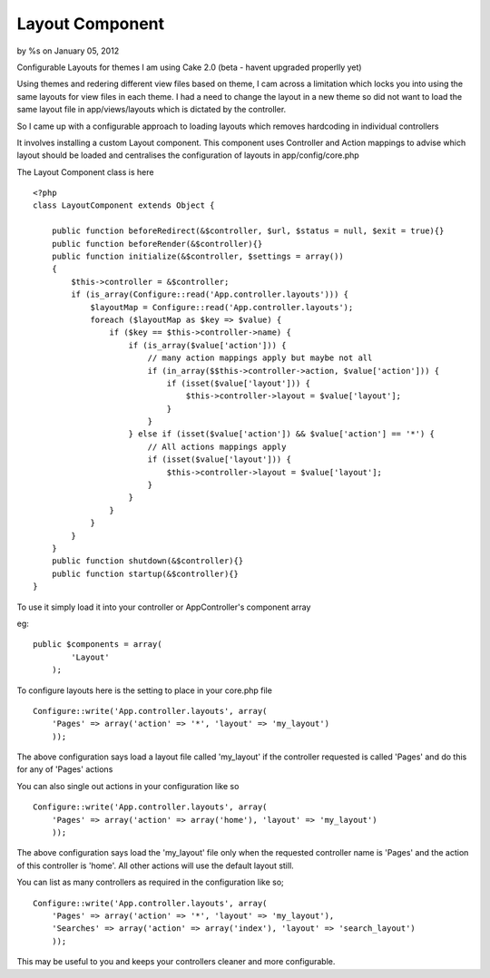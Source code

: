 Layout Component
================

by %s on January 05, 2012

Configurable Layouts for themes
I am using Cake 2.0 (beta - havent upgraded properlly yet)

Using themes and redering different view files based on theme, I cam
across a limitation which locks you into using the same layouts for
view files in each theme. I had a need to change the layout in a new
theme so did not want to load the same layout file in
app/views/layouts which is dictated by the controller.

So I came up with a configurable approach to loading layouts which
removes hardcoding in individual controllers

It involves installing a custom Layout component. This component uses
Controller and Action mappings to advise which layout should be loaded
and centralises the configuration of layouts in app/config/core.php

The Layout Component class is here

::

    
    <?php
    class LayoutComponent extends Object {
    
        public function beforeRedirect(&$controller, $url, $status = null, $exit = true){}
        public function beforeRender(&$controller){}
        public function initialize(&$controller, $settings = array())
        {
            $this->controller = &$controller;
            if (is_array(Configure::read('App.controller.layouts'))) {
                $layoutMap = Configure::read('App.controller.layouts');
                foreach ($layoutMap as $key => $value) {
                    if ($key == $this->controller->name) {
                        if (is_array($value['action'])) {
                            // many action mappings apply but maybe not all
                            if (in_array($$this->controller->action, $value['action'])) {
                                if (isset($value['layout'])) {
                                    $this->controller->layout = $value['layout'];
                                }
                            }
                        } else if (isset($value['action']) && $value['action'] == '*') {
                            // All actions mappings apply
                            if (isset($value['layout'])) {
                                $this->controller->layout = $value['layout'];
                            }
                        }
                    }
                }
            }
        }
        public function shutdown(&$controller){}
        public function startup(&$controller){}
    }

To use it simply load it into your controller or AppController's
component array

eg:

::

    
    public $components = array(        
            'Layout'
        );

To configure layouts here is the setting to place in your core.php
file

::

    
    Configure::write('App.controller.layouts', array(
        'Pages' => array('action' => '*', 'layout' => 'my_layout')
        ));

The above configuration says load a layout file called 'my_layout' if
the controller requested is called 'Pages' and do this for any of
'Pages' actions

You can also single out actions in your configuration like so

::

    
    Configure::write('App.controller.layouts', array(
        'Pages' => array('action' => array('home'), 'layout' => 'my_layout')
        ));

The above configuration says load the 'my_layout' file only when the
requested controller name is 'Pages' and the action of this controller
is 'home'. All other actions will use the default layout still.

You can list as many controllers as required in the configuration like
so;

::

    
    Configure::write('App.controller.layouts', array(
        'Pages' => array('action' => '*', 'layout' => 'my_layout'),
        'Searches' => array('action' => array('index'), 'layout' => 'search_layout')
        ));

This may be useful to you and keeps your controllers cleaner and more
configurable.

.. meta::
    :title: Layout Component
    :description: CakePHP Article related to Layouts,component,Components
    :keywords: Layouts,component,Components
    :copyright: Copyright 2012 
    :category: components

